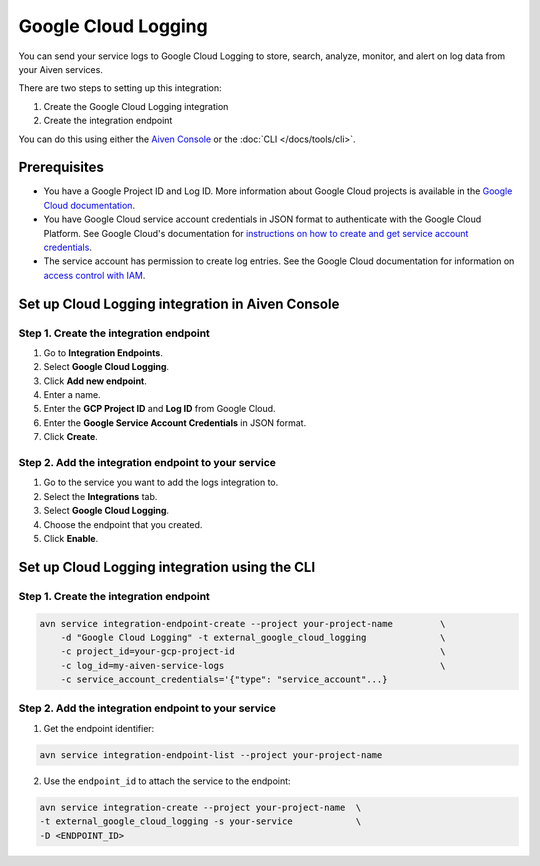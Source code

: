 Google Cloud Logging
====================

You can send your service logs to Google Cloud Logging to store, search, analyze, monitor, and alert on log data from your Aiven services. 

There are two steps to setting up this integration: 

1. Create the Google Cloud Logging integration

2. Create the integration endpoint

You can do this using either the `Aiven Console <https://console.aiven.io/>`_ or the :doc:`CLI </docs/tools/cli>`.

Prerequisites
--------------
* You have a Google Project ID and Log ID. More information about Google Cloud projects is available in the `Google Cloud documentation <https://cloud.google.com/resource-manager/docs/creating-managing-projects>`_.
* You have Google Cloud service account credentials in JSON format to authenticate with the Google Cloud Platform. See Google Cloud's documentation for `instructions on how to create and get service account credentials <https://developers.google.com/workspace/guides/create-credentials>`_.
* The service account has permission to create log entries. See the Google Cloud documentation for information on `access control with IAM <https://cloud.google.com/logging/docs/access-control>`_.

Set up Cloud Logging integration in Aiven Console
--------------------------------------------------

Step 1. Create the integration endpoint
""""""""""""""""""""""""""""""""""""""""

#. Go to **Integration Endpoints**.

#. Select **Google Cloud Logging**.

#. Click **Add new endpoint**.

#. Enter a name.

#. Enter the **GCP Project ID** and **Log ID** from Google Cloud. 

#. Enter the **Google Service Account Credentials** in JSON format. 

#. Click **Create**.

Step 2. Add the integration endpoint to your service
"""""""""""""""""""""""""""""""""""""""""""""""""""""

#. Go to the service you want to add the logs integration to.

#. Select the **Integrations** tab.

#. Select **Google Cloud Logging**.

#. Choose the endpoint that you created.

#. Click **Enable**.


Set up Cloud Logging integration using the CLI 
-----------------------------------------------

Step 1. Create the integration endpoint
""""""""""""""""""""""""""""""""""""""""

.. code:: 

    avn service integration-endpoint-create --project your-project-name         \
        -d "Google Cloud Logging" -t external_google_cloud_logging              \
        -c project_id=your-gcp-project-id                                       \
        -c log_id=my-aiven-service-logs                                         \
        -c service_account_credentials='{"type": "service_account"...}

Step 2. Add the integration endpoint to your service
"""""""""""""""""""""""""""""""""""""""""""""""""""""

1. Get the endpoint identifier:

.. code-block:: shell

    avn service integration-endpoint-list --project your-project-name

2. Use the ``endpoint_id`` to attach the service to the endpoint:

.. code-block:: shell

    avn service integration-create --project your-project-name  \
    -t external_google_cloud_logging -s your-service            \
    -D <ENDPOINT_ID>
